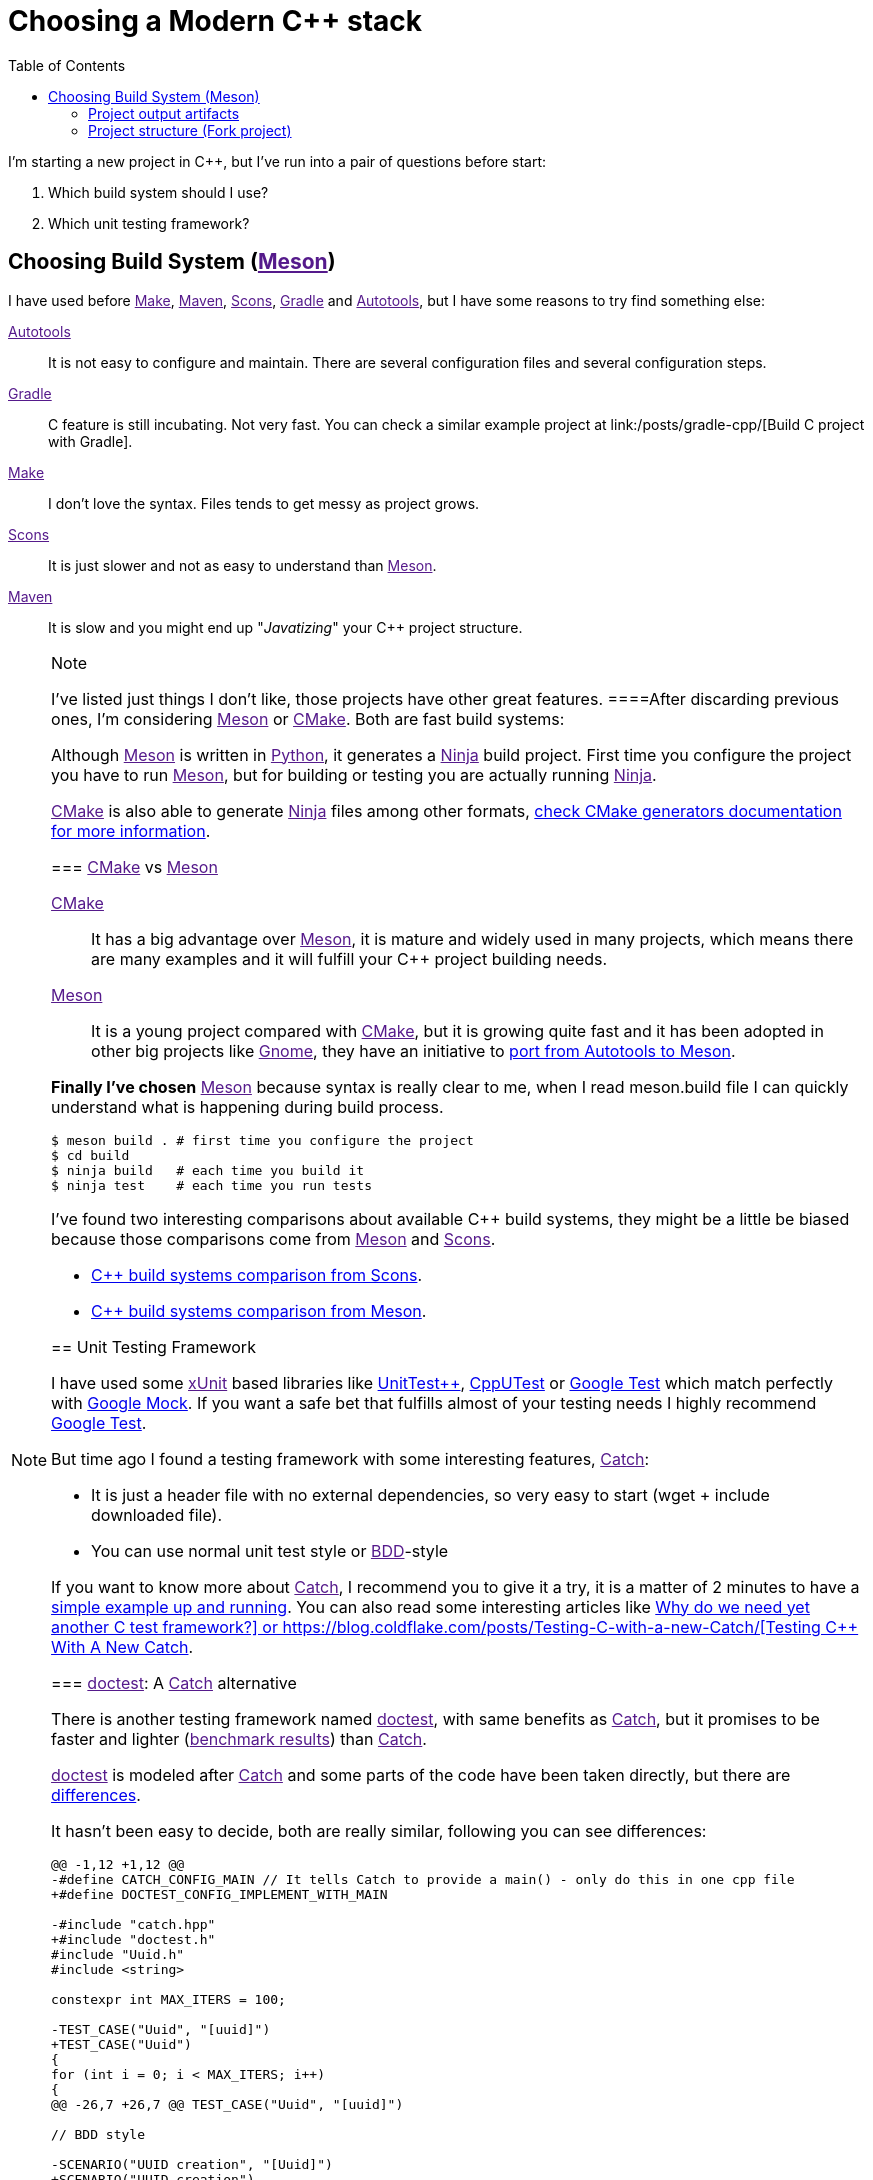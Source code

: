 = Choosing a Modern C++ stack
:date: 2017/09/15 20:50:00
:keywords: C++, Unit Testing, Build System, Build Software, Meson, Catch, doctest
:description: My chosen technologies stack for C++ project. It contains an easy to run example defining main project skeleton.
:lang: en
:toc:

I'm starting a new project in C++, but I've run into a pair of questions before start:

. Which build system should I use?
. Which unit testing framework?

== Choosing Build System (link:[Meson])

I have used before link:[Make], link:[Maven], link:[Scons], link:[Gradle] and link:[Autotools], but I have some reasons to try find something else:

link:[Autotools]::
  It is not easy to configure and maintain. There are several configuration files and several configuration steps.
link:[Gradle]::
  C++ feature is still incubating. Not very fast. You can check a similar example project at link:/posts/gradle-cpp/[Build C++ project with Gradle].
link:[Make]::
  I don't love the syntax. Files tends to get messy as project grows.
link:[Scons]::
  It is just slower and not as easy to understand than link:[Meson].
link:[Maven]::
  It is slow and you might end up "_Javatizing_" your C++ project structure.

[NOTE]
.Note
====
I've listed just things I don't like, those projects have other great features.
====After discarding previous ones, I'm considering link:[Meson] or link:[CMake]. Both are fast build systems:

Although link:[Meson] is written in link:[Python], it generates a link:[Ninja] build project. First time you configure the project you have to run link:[Meson], but for building or testing you are actually running link:[Ninja].

link:[CMake] is also able to generate link:[Ninja] files among other formats, https://cmake.org/cmake/help/latest/manual/cmake-generators.7.html[check CMake generators documentation for more information].

=== link:[CMake] vs link:[Meson]

link:[CMake]::
  It has a big advantage over link:[Meson], it is mature and widely used in many projects, which means there are many examples and it will fulfill your C++ project building needs.
link:[Meson]::
  It is a young project compared with link:[CMake], but it is growing quite fast and it has been adopted in other big projects like link:[Gnome], they have an initiative to https://wiki.gnome.org/Initiatives/GnomeGoals/MesonPorting[port from Autotools to Meson].

*Finally I've chosen* link:[Meson] because syntax is really clear to me, when I read [.title-ref]#meson.build# file I can quickly understand what is happening during build process.

[source,bash]
----
$ meson build . # first time you configure the project
$ cd build
$ ninja build   # each time you build it
$ ninja test    # each time you run tests
----

I've found two interesting comparisons about available C++ build systems, they might be a little be biased because those comparisons come from link:[Meson] and link:[Scons].

* https://bitbucket.org/scons/scons/wiki/SconsVsOtherBuildTools[C++ build systems comparison from Scons].
* https://mesonbuild.com/Simple-comparison.html[C++ build systems comparison from Meson].

== Unit Testing Framework

I have used some link:[xUnit] based libraries like https://github.com/unittest-cpp/unittest-cpp[UnitTest++], https://cpputest.github.io/[CppUTest] or https://github.com/google/googletest[Google Test] which match perfectly with https://github.com/google/googletest/tree/master/googlemock[Google Mock]. If you want a safe bet that fulfills almost of your testing needs I highly recommend https://github.com/google/googletest[Google Test].

But time ago I found a testing framework with some interesting features, link:[Catch]:

* It is just a header file with no external dependencies, so very easy to start (wget + include downloaded file).
* You can use normal unit test style or link:[BDD]-style

If you want to know more about link:[Catch], I recommend you to give it a try, it is a matter of 2 minutes to have a https://github.com/philsquared/Catch/blob/master/docs/tutorial.md#writing-tests[simple example up and running]. You can also read some interesting articles like https://github.com/philsquared/Catch/blob/master/docs/why-catch.md[Why do we need yet another C++ test framework?] or https://blog.coldflake.com/posts/Testing-C++-with-a-new-Catch/[Testing C++ With A New Catch].

=== link:[doctest]: A link:[Catch] alternative

There is another testing framework named link:[doctest], with same benefits as link:[Catch], but it promises to be faster and lighter (link:[benchmark results]) than link:[Catch].

link:[doctest] is modeled after link:[Catch] and some parts of the code have been taken directly, but there are https://github.com/onqtam/doctest/blob/master/doc/markdown/faq.md#how-is-doctest-different-from-catch[differences].

It hasn't been easy to decide, both are really similar, following you can see differences:

[source,diff]
----
@@ -1,12 +1,12 @@
-#define CATCH_CONFIG_MAIN // It tells Catch to provide a main() - only do this in one cpp file
+#define DOCTEST_CONFIG_IMPLEMENT_WITH_MAIN

-#include "catch.hpp"
+#include "doctest.h"
#include "Uuid.h"
#include <string>

constexpr int MAX_ITERS = 100;

-TEST_CASE("Uuid", "[uuid]")
+TEST_CASE("Uuid")
{
for (int i = 0; i < MAX_ITERS; i++)
{
@@ -26,7 +26,7 @@ TEST_CASE("Uuid", "[uuid]")

// BDD style

-SCENARIO("UUID creation", "[Uuid]")
+SCENARIO("UUID creation")
{

GIVEN("A random UUID ")
----

I've finally chosen link:[doctest] because it promises to be faster: link:[benchmark results].

[NOTE]
.Note
====
I've created project using both frameworks you can find them in corresponding branches: https://github.com/carlosvin/uuid-cpp/tree/doctest[doctest branch] or https://github.com/carlosvin/uuid-cpp/tree/catch[catch branch].
====== Example

I've created an example to illustrate this article: https://github.com/carlosvin/uuid-cpp.

It is a basic implementation of UUID pseudo-random generator based on link:[mt19937] which is not cryptographically secure.

=== Project output artifacts

When we install the project using link:[Meson] (link:[Ninja]), we will get some artifacts generated and copied in our system.

* Shared library: `+libuuid+`.
* Header library for developers who want to use the shared library: `+include/Uuid.h+`.
* Executable `+uuidgen+` (link:[UUID] generator).
* Test executable (not installed). It tests shared library.

For example, if you execute `+ninja install+` on Linux, you will get something like:

[source,bash]
----
/usr/local/lib/libuuid.so
/usr/local/include/Uuid.h
/usr/local/bin/uuidgen
----

=== Project structure (https://github.com/carlosvin/uuid-cpp[Fork project])

* {blank}
+
https://github.com/carlosvin/uuid-cpp/blob/master/meson.build[meson.build]::
  Root project file configuration. It defines project properties and subdirectories.
  +
[source,python]
----
project(
    'cpp-meson-example', # project name
    'cpp', # C++ project, e.g: for C project
    version : '1.0.0',
    license : 'MIT',
    default_options : ['cpp_std=c++11']) # compile for C++

# it will be referred from subdir projects
inc = include_directories('include')

# meson will try to find a meson.build file inside following directories
subdir('include')
subdir('src')
subdir('test')
----
* {blank}
+
https://github.com/carlosvin/uuid-cpp/blob/master/include/[include]::
  ** {blank}
  +
  meson.build;;
    Build configuration file for include directory.
    +
[source,python]
----
# Select header files to be installed
install_headers('Uuid.h')
----
  ** {blank}
  +
  https://github.com/carlosvin/uuid-cpp/blob/master/include/Uuid.h[Uuid.h];;
    Header file, it is the library interface definition which will be included from projects using that library
    +
[source,cpp]
----
namespace ids {

class Uuid {
    private:
    // ...
----
* {blank}
+
https://github.com/carlosvin/uuid-cpp/blob/master/src[src]::
  ** {blank}
  +
  https://github.com/carlosvin/uuid-cpp/blob/master/src/meson.build[meson.build (src)];;
    It declares 2 output artifacts, library `+libuuid+` and executable `+uuidgen+`. Executable depends on the libary, it will use the libary to generate link:[UUID].
    +
[source,python]
----
libuuid = shared_library(
    'uuid', # library name
    'Uuid.cpp', # source files to be compile
    include_directories : inc, # previously declared include directories in root :code:`meson.build`
    install : true) # :code:`libuuid` will be part of project installation

uuidgen = executable(
    'uuidgen', # executable name
    'main.cpp', # source files to compile
    include_directories : inc, # previously declared include directories in root :code:`meson.build`
    link_with : libuuid, # linking executable with shared previously declared shared library :code:`libuuid`
    install : true) # :code:`uuidgen` executable be part of project installation
----
  ** {blank}
  +
  https://github.com/carlosvin/uuid-cpp/blob/master/src/main.cpp[main.cpp];;
    Entry point for main executable `+uuidgen+`
    +
[source,cpp]
----
#include "Uuid.h"
#include <iostream>

int main()
{
    ids::Uuid uuid;
    std::cout << uuid.to_str() << std::endl;
    return 0;
}
----
  ** {blank}
  +
  https://github.com/carlosvin/uuid-cpp/blob/master/src/Uuid.cpp[Uuid.cpp];;
    Implementation of declared class in header file.
    +
[source,cpp]
----
#include "Uuid.h"

Uuid::Uuid()
{ // ...
----
* {blank}
+
https://github.com/carlosvin/uuid-cpp/blob/master/test/[test]::
  ** {blank}
  +
  https://github.com/carlosvin/uuid-cpp/blob/master/test/meson.build[meson.build (test)];;
    File to configure tests build process.
    +
[source,python]
----
testexe = executable(
    'testexe', # test executable name
    'uuid_test.cpp', # tests source files to be compiled
    include_directories : inc,  # declared include directories in root :code:`meson.build`
    link_with : libuuid) # link test executable with previously declared shared library :code:`libuuid`

# test execution
test('Uuid test', testexe)

# we can specify other test execution passing arguments or environment variables
test('Uuid test with args and env', testexe, args : ['arg1', 'arg2'], env : ['FOO=bar'])
----
  ** {blank}
  +
  doctest.h;;
    link:[doctest] library in a single header file. You can try to automate library installation as part of your build process, but I haven't figure out yet a way to do it with link:[Meson]. For now I've installed it manually:
    +
[source,bash]
----
cd test
wget https://raw.githubusercontent.com/onqtam/doctest/master/doctest/doctest.h
----
  ** {blank}
  +
  https://github.com/carlosvin/uuid-cpp/blob/master/test/uuid_test.cpp[uuid_test.cpp];;
    Tests implementation.
    +
[source,cpp]
----
#define DOCTEST_CONFIG_IMPLEMENT_WITH_MAIN

#include "doctest.h"
#include "Uuid.h"
#include <string>

constexpr int MAX_ITERS = 100;

TEST_CASE("Uuid")
{
    for (int i = 0; i < MAX_ITERS; i++)
    {
        ids::Uuid uuid;
        std::string uuid_str{uuid.to_str()};

        INFO(uuid_str);

        // If assertion fails test execution is stopped
        REQUIRE(uuid_str.size() == 36);

        // If assertion fails test execution continues
        CHECK(uuid.most > 0);
        CHECK(uuid.least > 0);
    }
}

// BDD style

SCENARIO("UUID creation")
{

    GIVEN("A random UUID ")
    {

        ids::Uuid uuid;
        std::string uuid_str{uuid.to_str()};

        REQUIRE(uuid_str.size() == 36);

        WHEN("get the most and least")
        {
            THEN("should be more than 0")
            {
                CHECK(uuid.most > 0);
                CHECK(uuid.least > 0);
            }
        }
    }
}
----

[HINT]
.Hint
====
You can find how to build and test the example project at: https://github.com/carlosvin/uuid-cpp#how-to-build-the-example
====_CMake::
  https://cmake.org/
_Make::
  https://www.gnu.org/software/make/manual/make.html
_Gradle::
  https://gradle.org/
_Maven::
  https://maven.apache.org/
_Scons::
  https://scons.org/
_Autotools::
  https://www.gnu.org/software/automake/manual/html_node/Autotools-Introduction.html
_Meson::
  https://mesonbuild.com/
_Gnome::
  https://www.gnome.org/
_Ninja::
  https://ninja-build.org/
_Python::
  https://python.org/
_Catch::
  https://github.com/philsquared/Catch
_xUnit::
  https://en.wikipedia.org/wiki/XUnit
_BDD::
  https://en.wikipedia.org/wiki/Behavior-driven_development
_UUID::
  https://en.wikipedia.org/wiki/Universally_unique_identifier
_mt19937::
  https://www.cplusplus.com/reference/random/mt19937/
_doctest::
  https://github.com/onqtam/doctest

